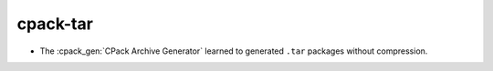 cpack-tar
---------

* The :cpack_gen:`CPack Archive Generator` learned to generated ``.tar``
  packages without compression.
